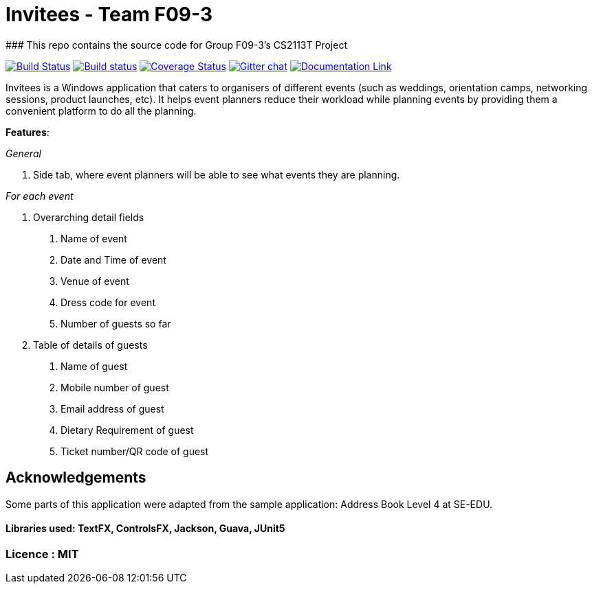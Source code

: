 # Invitees - Team F09-3
### This repo contains the source code for Group F09-3's CS2113T Project

https://travis-ci.org/CS2113-AY1819S1-F09-3/main[image:https://travis-ci.org/CS2113-AY1819S1-F09-3/main.svg?branch=master[Build Status]]
https://ci.appveyor.com/project/aaryamNUS/main/branch/master[image:https://ci.appveyor.com/api/projects/status/1d4mupmconi0843a/branch/master?svg=true[Build status]]
https://coveralls.io/github/CS2113-AY1819S1-F09-3/main?branch=master[image:https://coveralls.io/repos/github/CS2113-AY1819S1-F09-3/main/badge.svg?branch=master[Coverage Status]]
https://gitter.im/se-edu/Lobby[image:https://badges.gitter.im/se-edu/Lobby.svg[Gitter chat]]
https://cs2113-ay1819s1-f09-3.github.io/main/[image:https://img.shields.io/badge/Documentation-Online-green.svg[Documentation Link]]

Invitees is a Windows application that caters to organisers of different events (such as weddings, orientation camps, networking sessions, product launches, etc). It helps event planners reduce their workload while planning events by providing them
a convenient platform to do all the planning.

*Features*:

_General_


1. Side tab, where event planners will be able to see what events they are planning.

__For each event __


1. Overarching detail fields

    a. Name of event

    b. Date and Time of event

    c. Venue of event

    d. Dress code for event

    e. Number of guests so far


2. Table of details of guests

    a. Name of guest

    b. Mobile number of guest

    c. Email address of guest

    d. Dietary Requirement of guest

    e. Ticket number/QR code of guest

## Acknowledgements
Some parts of this application were adapted from the sample application: Address Book Level 4 at SE-EDU.

#### Libraries used: TextFX, ControlsFX, Jackson, Guava, JUnit5
### Licence : MIT
